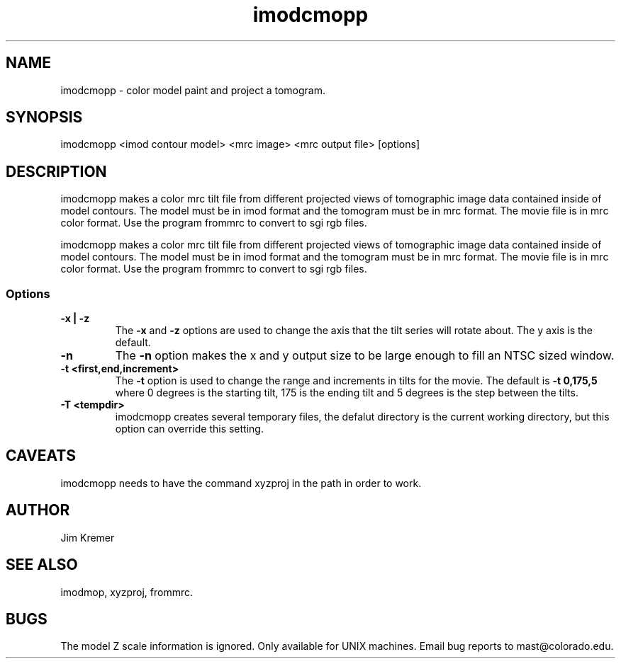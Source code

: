 .na
.nh
.TH imodcmopp 1 2.00 BL3DFS
.SH NAME
imodcmopp \- color model paint and project a tomogram.
.SH SYNOPSIS
imodcmopp <imod contour model> <mrc image> <mrc output file> [options]
.SH DESCRIPTION
imodcmopp makes a color mrc tilt file from different projected
views of tomographic image data contained inside of model
contours.  The model must be in imod format and the
tomogram must be in mrc format.
The movie file is in mrc color format. Use the program
frommrc to convert to sgi rgb files.
.P
imodcmopp makes a color mrc tilt file from different projected
views of tomographic image data contained inside of model
contours.  The model must be in imod format and the 
tomogram must be in mrc format.
The movie file is in mrc color format. Use the program 
frommrc to convert to sgi rgb files.
.SS Options
.TP
.B -x | -z
The 
.B -x 
and 
.B -z 
options are used to change the axis that the 
tilt series will rotate about. The y axis is the default.   
.TP
.B -n
The 
.B -n 
option makes the x and y output size to be large 
enough to fill an NTSC sized window.
.TP
.B -t <first,end,increment>
The 
.B -t 
option is used to change the range and increments in
tilts for the movie.  The default is 
.B -t 0,175,5 
where 0 
degrees is the starting tilt, 175 is the ending tilt and 5 
degrees is the step between the tilts.
.TP
.B -T <tempdir>
imodcmopp creates several temporary files, the defalut directory is
the current working directory, but this option can override this setting.
.SH CAVEATS
imodcmopp needs to have the command xyzproj	in the path in order 
to work.
.SH AUTHOR
Jim Kremer 
.SH SEE ALSO
imodmop, xyzproj, frommrc.
.SH BUGS
The model Z scale information is ignored.
Only available for UNIX machines.
Email bug reports to mast@colorado.edu.
